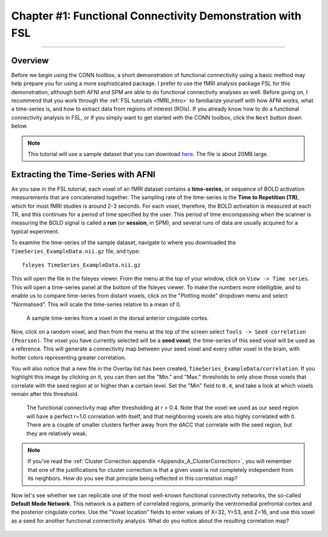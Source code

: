 .. _CONN_01_FSL_Demo:

===========================================================
Chapter #1: Functional Connectivity Demonstration with FSL
===========================================================

------------------

Overview
********

Before we begin using the CONN toolbox, a short demonstration of functional connectivity using a basic method may help prepare you for using a more sophisticated package. I prefer to use the fMRI analysis package FSL for this demonstration, although both AFNI and SPM are able to do functional connectivity analyses as well. Before going on, I recommend that you work through the :ref:`FSL tutorials <fMRI_Intro>` to familiarize yourself with how AFNI works, what a time-series is, and how to extract data from regions of interest (ROIs). If you already know how to do a functional connectivity analysis in FSL, or if you simply want to get started with the CONN toolbox, click the ``Next`` button down below.

.. note::

  This tutorial will use a sample dataset that you can download `here <https://www.andysbrainblog.com/s/TimeSeries_ExampleDatanii.gz>`__. The file is about 20MB large.


Extracting the Time-Series with AFNI
************************************

As you saw in the FSL tutorial, each voxel of an fMRI dataset contains a **time-series**, or sequence of BOLD activation measurements that are concatenated together. The sampling rate of the time-series is the **Time to Repetition (TR)**, which for most fMRI studies is around 2-3 seconds. For each voxel, therefore, the BOLD activiation is measured at each TR, and this continues for a period of time specified by the user. This period of time encompassing when the scanner is measuring the BOLD signal is called a **run** (or **session**, in SPM), and several runs of data are usually acquired for a typical experiment. 

To examine the time-series of the sample dataset, navigate to where you downloaded the ``TimeSeries_ExampleData.nii.gz`` file, and type:

::

  fsleyes TimeSeries_ExampleData.nii.gz
  
This will open the file in the fsleyes viewer. From the menu at the top of your window, click on ``View -> Time series``. This will open a time-series panel at the bottom of the fsleyes viewer. To make the numbers more intelligible, and to enable us to compare time-series from distant voxels, click on the "Plotting mode" dropdown menu and select "Normalised". This will scale the time-series relative to a mean of 0.

.. figure:: 01_FSL_Timeseries.png

  A sample time-series from a voxel in the dorsal anterior cingulate cortex.
  
Now, click on a random voxel, and then from the menu at the top of the screen select ``Tools -> Seed correlation (Pearson)``. The voxel you have currently selected will be a **seed voxel**; the time-series of this seed voxel will be used as a reference. This will generate a connectivity map between your seed voxel and every other voxel in the brain, with hotter colors representing greater correlation.

You will also notice that a new file in the Overlay list has been created, ``TimeSeries_ExampleData/correlation``. If you highlight this image by clicking on it, you can then set the "Min." and "Max." thresholds to only show those voxels that correlate with the seed region at or higher than a certain level. Set the "Min" field to ``0.4``, and take a look at which voxels remain after this threshold.

.. figure:: 01_FSL_dACC_Corr.png

  The functional connectivity map after thresholding at r > 0.4. Note that the voxel we used as our seed region will have a perfect r=1.0 correlation with itself, and that neighboring voxels are also highly correlated with it. There are a couple of smaller clusters farther away from the dACC that correlate with the seed region, but they are relatively weak.
  
.. note::

  If you've read the :ref:`Cluster Correction appendix <Appendix_A_ClusterCorrection>`, you will remember that one of the justifications for cluster correction is that a given voxel is not completely independent from its neighbors. How do you see that principle being reflected in this correlation map?
  
Now let's see whether we can replicate one of the most well-known functional connectivity networks, the so-called **Default Mode Network**. This network is a pattern of correlated regions, primarily the ventromedial prefrontal cortex and the posterior cingulate cortex. Use the "Voxel location" fields to enter values of X=32, Y=53, and Z=16, and use this voxel as a seed for another functional connectivity analysis. What do you notice about the resulting correlation map?

.. figure:: 01_FSL_DMN.png
